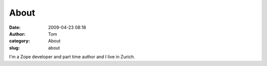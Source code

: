 About
#####
:date: 2009-04-23 08:18
:author: Tom
:category: About
:slug: about

I'm a Zope developer and part time author and I live in Zurich.
